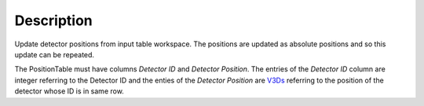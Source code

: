 .. algorithm::

.. summary::

.. alias::

.. properties::

Description
-----------

Update detector positions from input table workspace. The positions are
updated as absolute positions and so this update can be repeated.

The PositionTable must have columns *Detector ID* and *Detector
Position*. The entries of the *Detector ID* column are integer referring
to the Detector ID and the enties of the *Detector Position* are
`V3Ds <V3D>`__ referring to the position of the detector whose ID is in
same row.

.. algm_categories::
